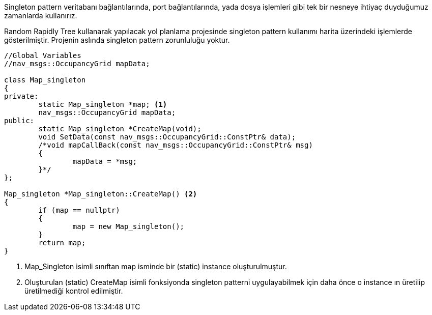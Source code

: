 Singleton pattern veritabanı bağlantılarında, port bağlantılarında, yada dosya işlemleri gibi tek bir nesneye ihtiyaç duyduğumuz zamanlarda kullanırız.

Random Rapidly Tree kullanarak yapılacak yol planlama projesinde singleton pattern kullanımı harita üzerindeki işlemlerde gösterilmiştir.
Projenin aslında singleton pattern zorunluluğu yoktur.

[source,C++]
----

//Global Variables
//nav_msgs::OccupancyGrid mapData;

class Map_singleton
{
private:
	static Map_singleton *map; <1>
	nav_msgs::OccupancyGrid mapData; 
public:
	static Map_singleton *CreateMap(void); 
	void SetData(const nav_msgs::OccupancyGrid::ConstPtr& data); 
	/*void mapCallBack(const nav_msgs::OccupancyGrid::ConstPtr& msg)
	{
		mapData = *msg;
	}*/
};

Map_singleton *Map_singleton::CreateMap() <2>
{
	if (map == nullptr)
	{
		map = new Map_singleton();
	}
	return map;
}
----


<1> Map_Singleton isimli sınıftan map isminde bir (static) instance oluşturulmuştur.
<2> Oluşturulan  (static) CreateMap isimli fonksiyonda singleton patterni uygulayabilmek için daha önce o instance ın üretilip üretilmediği kontrol edilmiştir.
